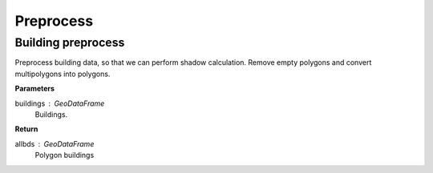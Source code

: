 .. _preprocess:


*********************
Preprocess
*********************

Building preprocess
=============================

.. function:: pybdshadow.bd_preprocess(buildings)

Preprocess building data, so that we can perform shadow calculation.
Remove empty polygons and convert multipolygons into polygons.

**Parameters**

buildings : GeoDataFrame
    Buildings. 

**Return**

allbds : GeoDataFrame
    Polygon buildings
